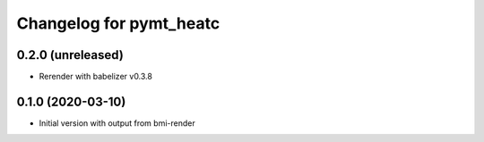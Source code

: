 Changelog for pymt_heatc
========================

0.2.0 (unreleased)
-------------------

- Rerender with babelizer v0.3.8


0.1.0 (2020-03-10)
------------------

- Initial version with output from bmi-render

